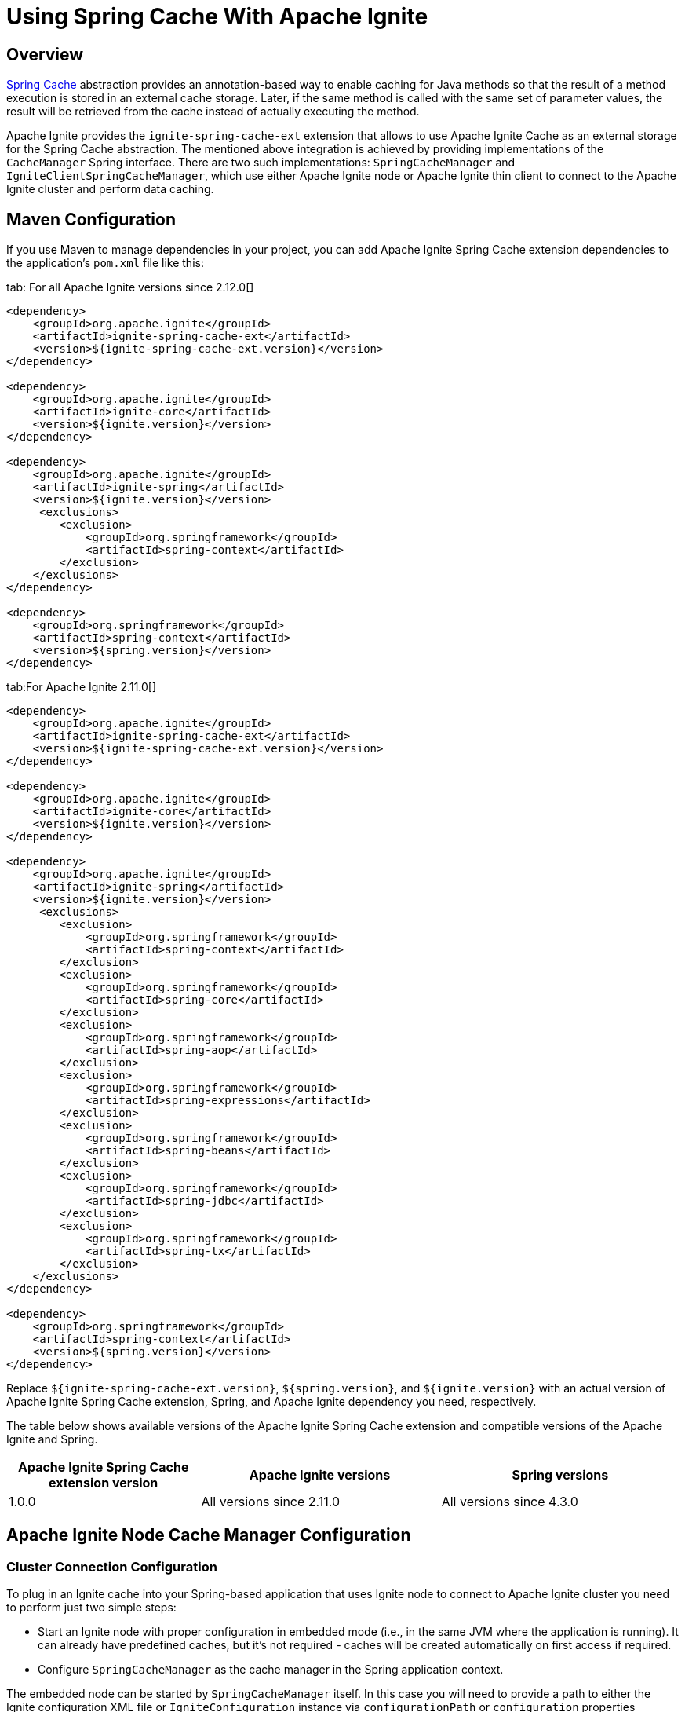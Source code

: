 // Licensed to the Apache Software Foundation (ASF) under one or more
// contributor license agreements.  See the NOTICE file distributed with
// this work for additional information regarding copyright ownership.
// The ASF licenses this file to You under the Apache License, Version 2.0
// (the "License"); you may not use this file except in compliance with
// the License.  You may obtain a copy of the License at
//
// http://www.apache.org/licenses/LICENSE-2.0
//
// Unless required by applicable law or agreed to in writing, software
// distributed under the License is distributed on an "AS IS" BASIS,
// WITHOUT WARRANTIES OR CONDITIONS OF ANY KIND, either express or implied.
// See the License for the specific language governing permissions and
// limitations under the License.
= Using Spring Cache With Apache Ignite

== Overview

http://docs.spring.io/spring/docs/current/spring-framework-reference/html/cache.html[Spring Cache, window=_blank]
abstraction provides an annotation-based way to enable caching for Java methods so that the result of a method execution
is stored in an external cache storage. Later, if the same method is called with the same set of parameter values, the result
will be retrieved from the cache instead of actually executing the method.

Apache Ignite provides the `ignite-spring-cache-ext` extension that allows to use Apache Ignite Cache as an external
storage for the Spring Cache abstraction. The mentioned above integration is achieved by providing implementations of the
`CacheManager` Spring interface. There are two such implementations: `SpringCacheManager` and
`IgniteClientSpringCacheManager`, which use either Apache Ignite node or Apache Ignite thin client to connect to the
Apache Ignite cluster and perform data caching.

== Maven Configuration

If you use Maven to manage dependencies in your project, you can add Apache Ignite Spring Cache extension
dependencies to the application's `pom.xml` file like this:

[tabs]
--
tab: For all Apache Ignite versions since 2.12.0[]
[source,xml]
----
<dependency>
    <groupId>org.apache.ignite</groupId>
    <artifactId>ignite-spring-cache-ext</artifactId>
    <version>${ignite-spring-cache-ext.version}</version>
</dependency>

<dependency>
    <groupId>org.apache.ignite</groupId>
    <artifactId>ignite-core</artifactId>
    <version>${ignite.version}</version>
</dependency>

<dependency>
    <groupId>org.apache.ignite</groupId>
    <artifactId>ignite-spring</artifactId>
    <version>${ignite.version}</version>
     <exclusions>
        <exclusion>
            <groupId>org.springframework</groupId>
            <artifactId>spring-context</artifactId>
        </exclusion>
    </exclusions>
</dependency>

<dependency>
    <groupId>org.springframework</groupId>
    <artifactId>spring-context</artifactId>
    <version>${spring.version}</version>
</dependency>
----
tab:For Apache Ignite 2.11.0[]
[source,xml]
----
<dependency>
    <groupId>org.apache.ignite</groupId>
    <artifactId>ignite-spring-cache-ext</artifactId>
    <version>${ignite-spring-cache-ext.version}</version>
</dependency>

<dependency>
    <groupId>org.apache.ignite</groupId>
    <artifactId>ignite-core</artifactId>
    <version>${ignite.version}</version>
</dependency>

<dependency>
    <groupId>org.apache.ignite</groupId>
    <artifactId>ignite-spring</artifactId>
    <version>${ignite.version}</version>
     <exclusions>
        <exclusion>
            <groupId>org.springframework</groupId>
            <artifactId>spring-context</artifactId>
        </exclusion>
        <exclusion>
            <groupId>org.springframework</groupId>
            <artifactId>spring-core</artifactId>
        </exclusion>
        <exclusion>
            <groupId>org.springframework</groupId>
            <artifactId>spring-aop</artifactId>
        </exclusion>
        <exclusion>
            <groupId>org.springframework</groupId>
            <artifactId>spring-expressions</artifactId>
        </exclusion>
        <exclusion>
            <groupId>org.springframework</groupId>
            <artifactId>spring-beans</artifactId>
        </exclusion>
        <exclusion>
            <groupId>org.springframework</groupId>
            <artifactId>spring-jdbc</artifactId>
        </exclusion>
        <exclusion>
            <groupId>org.springframework</groupId>
            <artifactId>spring-tx</artifactId>
        </exclusion>
    </exclusions>
</dependency>

<dependency>
    <groupId>org.springframework</groupId>
    <artifactId>spring-context</artifactId>
    <version>${spring.version}</version>
</dependency>
----
--

Replace `${ignite-spring-cache-ext.version}`, `${spring.version}`, and
`${ignite.version}` with an actual version of Apache Ignite Spring Cache extension, Spring, and
Apache Ignite dependency you need, respectively.

The table below shows available versions of the Apache Ignite Spring Cache extension and compatible versions
of the Apache Ignite and Spring.

[cols="4,5,5", opts="header"]
|===
|Apache Ignite Spring Cache extension version | Apache Ignite versions | Spring versions
| 1.0.0 | All versions since 2.11.0 | All versions since 4.3.0
|===

== Apache Ignite Node Cache Manager Configuration

=== Cluster Connection Configuration

To plug in an Ignite cache into your Spring-based application that uses Ignite node to connect to Apache Ignite cluster
you need to perform just two simple steps:

* Start an Ignite node with proper configuration in embedded mode (i.e., in the same JVM where the application is running).
It can already have predefined caches, but it's not required - caches will be created automatically on first access if required.
* Configure `SpringCacheManager` as the cache manager in the Spring application context.

The embedded node can be started by `SpringCacheManager` itself. In this case you will need to provide a path to either
the Ignite configuration XML file or `IgniteConfiguration` instance via `configurationPath` or `configuration`
properties respectively (see examples below). Note that setting both is illegal and results in `IllegalArgumentException`.

[discrete]
=== Specifying Apache Ignite Node Configuration

[tabs]
--
tab:Java[]
[source,java]
----
@Configuration
@EnableCaching
public class SpringApplicationConfiguration {
    @Bean
    public SpringCacheManager cacheManager() {
        SpringCacheManager mgr = new SpringCacheManager();

        mgr.setConfiguration(new IgniteConfiguration()
            .setIgniteInstanceName("<name of the Ignite node instance>"));
            // Other required configuration parameters.

        return mgr;
   }
}
----
tab:XML[]
[source,xml]
----
<beans xmlns="http://www.springframework.org/schema/beans"
       xmlns:xsi="http://www.w3.org/2001/XMLSchema-instance"
       xmlns:cache="http://www.springframework.org/schema/cache"
       xsi:schemaLocation="
         http://www.springframework.org/schema/beans
         http://www.springframework.org/schema/beans/spring-beans.xsd
         http://www.springframework.org/schema/cache
         http://www.springframework.org/schema/cache/spring-cache.xsd">
    <!-- Provide configuration bean. -->
    <bean id="cacheManager" class="org.apache.ignite.cache.spring.SpringCacheManager">
        <property name="configuration">
            <bean class="org.apache.ignite.configuration.IgniteConfiguration">
                 ...
            </bean>
        </property>
    </bean>

    <!-- Enable annotation-driven caching. -->
    <cache:annotation-driven/>
</beans>
----
--

[discrete]
=== Specifying Path to Apache Ignite XML Node Configuration File

[tabs]
--
tab:Java[]
[source,java]
----
@Configuration
@EnableCaching
public class SpringApplicationConfiguration {
    @Bean
    public SpringCacheManager cacheManager() {
        SpringCacheManager mgr = new SpringCacheManager();

        mgr.setConfigurationPath("<path to an Apache Ignite configuration XML file (path can be absolute or relative to `IGNITE_HOME`)");

        return mgr;
    }
}
----
tab:XML[]
[source,xml]
----
<beans xmlns="http://www.springframework.org/schema/beans"
       xmlns:xsi="http://www.w3.org/2001/XMLSchema-instance"
       xmlns:cache="http://www.springframework.org/schema/cache"
       xsi:schemaLocation="
         http://www.springframework.org/schema/beans
         http://www.springframework.org/schema/beans/spring-beans.xsd
         http://www.springframework.org/schema/cache
         http://www.springframework.org/schema/cache/spring-cache.xsd">
    <!-- Provide configuration file path. -->
    <bean id="cacheManager" class="org.apache.ignite.cache.spring.SpringCacheManager">
        <property name="configurationPath" value="<path to an Apache Ignite configuration XML file (path can be absolute or relative to `IGNITE_HOME`)"/>
    </bean>

    <!-- Enable annotation-driven caching. -->
    <cache:annotation-driven/>
</beans>
----
--

[discrete]
=== Specifying Name of the Manually Started Apache Ignite Node Instance

It's possible that you already have an Ignite node running when the cache manager is initialized (e.g., it was started using
`ServletContextListenerStartup`). In this case you should simply provide the grid name via `igniteInstanceName` property.
Note that if you don't set the grid name as well, the cache manager will try to use the default Ignite instance
(the one with the `null` name). Here is an example:

[tabs]
--
tab:Java[]
[source,java]
----
@Configuration
@EnableCaching
public class SpringApplicationConfiguration {
    @Bean
    public SpringCacheManager cacheManager() {
        SpringCacheManager mgr = new SpringCacheManager();

        mgr.setIgniteInstanceName("<name of the Apache Ignite node instance>");

        return mgr;
    }
}
----
tab:XML[]
[source,xml]
----
<beans xmlns="http://www.springframework.org/schema/beans"
       xmlns:xsi="http://www.w3.org/2001/XMLSchema-instance"
       xmlns:cache="http://www.springframework.org/schema/cache"
       xsi:schemaLocation="
         http://www.springframework.org/schema/beans
         http://www.springframework.org/schema/beans/spring-beans.xsd
         http://www.springframework.org/schema/cache
         http://www.springframework.org/schema/cache/spring-cache.xsd">
    <!-- Provide grid name. -->
    <bean id="cacheManager" class="org.apache.ignite.cache.spring.SpringCacheManager">
        <property name="igniteInstanceName" value="<name of the Apache Ignite node instance>"/>
    </bean>

    <!-- Enable annotation-driven caching. -->
    <cache:annotation-driven/>
</beans>
----
--

[NOTE]
====
[discrete]
Keep in mind that the node started inside your application is an entry point to the whole topology it connects to.
You can start as many remote standalone nodes as you need and all these nodes will participate in caching the data.
====

=== Dynamic Caches

While you can have all required caches predefined in Ignite configuration, it's not required. If Spring wants to use a
cache that doesn't exist, the `SpringCacheManager` will automatically create it.

If otherwise not specified, a new cache will be created with default configuration. To customize it, you can provide a configuration
template via `dynamicCacheConfiguration` property. For example, if you want to use `REPLICATED` caches instead of
`PARTITIONED`, you should configure `SpringCacheManager` like this:

[tabs]
--
tab:Java[]
[source,java]
----
@Configuration
@EnableCaching
public class SpringApplicationConfiguration {
    @Bean
    public SpringCacheManager cacheManager() {
        SpringCacheManager mgr = new SpringCacheManager();
        ...

        mgr.setDynamicCacheConfiguration(new CacheConfiguration<>("<cache name>")
            .setCacheMode(CacheMode.REPLICATED));

        return mgr;
    }
}
----
tab:XML[]
[source,xml]
----
<bean id="cacheManager" class="org.apache.ignite.cache.spring.SpringCacheManager">
    ...

    <property name="dynamicCacheConfiguration">
        <bean class="org.apache.ignite.configuration.CacheConfiguration">
            <property name="name" value="<cache name>"/>
            <property name="cacheMode" value="REPLICATED"/>
        </bean>
    </property>
</bean>
----
--

You can also utilize near caches on client side. To achieve this, simply provide near cache configuration via the
`dynamicNearCacheConfiguration` property. By default, near cache is not created. Here is an example:

[tabs]
--
tab:Java[]
[source,java]
----
@Configuration
@EnableCaching
public class SpringApplicationConfiguration {
    @Bean
    public SpringCacheManager cacheManager() {
        SpringCacheManager mgr = new SpringCacheManager();
        ...

        mgr.setDynamicNearCacheConfiguration(new NearCacheConfiguration<>().setNearStartSize(1000));

        return mgr;
    }
}
----
tab:XML[]
[source,xml]
----
<bean id="cacheManager" class="org.apache.ignite.cache.spring.SpringCacheManager">
    ...

    <property name="dynamicNearCacheConfiguration">
        <bean class="org.apache.ignite.configuration.NearCacheConfiguration">
            <property name="nearStartSize" value="1000"/>
        </bean>
    </property>
</bean>
----
--

== Apache Ignite Thin Client Cache Manager Configuration
This chapter shows how to set up `IgniteClientSpringCacheManager` that relies on Ignite thin client to connect
to the Ignite cluster and perform caching.

[IMPORTANT]
====
[discrete]
`IgniteClientSpringCacheManager` does not support Spring Cache synchronous mode
(https://docs.spring.io/spring-framework/docs/current/javadoc-api/org/springframework/cache/annotation/Cacheable.html#sync--[Cacheable#sync, window=_blank]).
If this feature is crucial to your application, choose the
link:extensions-and-integrations/spring/spring-caching#apache-ignite-node-cache-manager-configuration[SpringCacheManager]
that uses an Ignite node to connect to Ignite cluster.
====

=== Cluster Connection Configuration
Cluster connection configuration defines Apache Ignite thin client used by `IgniteClientSpringCacheManager` to access
the cluster.
There are several approaches to do this:

[NOTE]
====
It is incorrect to mix multiple approaches - this results in the `IllegalArgumentException` exception during the manager startup.
====

[discrete]
=== Specifying Instance of the Apache Ignite Thin Client

[tabs]
--
tab:Java[]
[source,java]
----
@Configuration
@EnableCaching
public class SpringApplicationConfiguration {
   @Bean
   public IgniteClient igniteClient() {
       return Ignition.startClient(new ClientConfiguration().setAddresses("127.0.0.1:10800"));
   }

   @Bean
   public IgniteClientSpringCacheManager cacheManager(IgniteClient cli) {
       return new IgniteClientSpringCacheManager().setClientInstance(cli);
   }
}
----
tab:XML[]
[source,xml]
----
<beans xmlns="http://www.springframework.org/schema/beans"
       xmlns:xsi="http://www.w3.org/2001/XMLSchema-instance"
       xmlns:cache="http://www.springframework.org/schema/cache"
       xsi:schemaLocation="
                http://www.springframework.org/schema/beans
                http://www.springframework.org/schema/beans/spring-beans.xsd
                http://www.springframework.org/schema/cache
                http://www.springframework.org/schema/cache/spring-cache.xsd">
    <!--
        Note that org.apache.ignite.IgniteClientSpringBean is available since Apache Ignite 2.11.0 version.
        For Apache Ignite 2.10.0 and earlier `org.apache.ignite.client.IgniteClient` bean should be created
        manually with concern of its connection to the Ignite cluster.
    -->
    <bean id="igniteClient" class="org.apache.ignite.IgniteClientSpringBean">
        <property name="clientConfiguration">
            <bean class="org.apache.ignite.configuration.ClientConfiguration">
                <property name="addresses">
                    <list>
                        <value>127.0.0.1:10800</value>
                    </list>
                </property>
            </bean>
        </property>
    </bean>

    <!-- Provide Apache Ignite thin client instance. -->
    <bean id="cacheManager" class="org.apache.ignite.cache.spring.IgniteClientSpringCacheManager">
        <property name="clientInstance" ref="igniteClient"/>
    </bean>

    <!-- Use annotation-driven cache configuration. -->
    <cache:annotation-driven/>
</beans>
----
--

[discrete]
=== Specifying Apache Ignite Thin Client Configuration

In this case, Apache Ignite thin client instance is started automatically by the `IgniteClientSpringCacheManager` based
on the provided configuration.

[tabs]
--
tab:Java[]
[source,java]
----
@Configuration
@EnableCaching
public class SpringApplicationConfiguration {
    @Bean
    public IgniteClientSpringCacheManager cacheManager() {
       return new IgniteClientSpringCacheManager()
           .setClientConfiguration(new ClientConfiguration()
               .setAddresses("127.0.0.1:10800"));
    }
}
----
tab:XML[]
[source,xml]
----
<beans xmlns="http://www.springframework.org/schema/beans"
       xmlns:xsi="http://www.w3.org/2001/XMLSchema-instance"
       xmlns:cache="http://www.springframework.org/schema/cache"
       xsi:schemaLocation="
              http://www.springframework.org/schema/beans
              http://www.springframework.org/schema/beans/spring-beans.xsd
              http://www.springframework.org/schema/cache
              http://www.springframework.org/schema/cache/spring-cache.xsd">
    <!-- Provide configuration bean. -->
    <bean id="cacheManager" class="org.apache.ignite.cache.spring.IgniteClientSpringCacheManager">
        <property name="clientConfiguration">
           <bean class="org.apache.ignite.configuration.ClientConfiguration">
               <property name="addresses">
                   <list>
                       <value>127.0.0.1:10800</value>
                   </list>
               </property>
           </bean>
        </property>
    </bean>

    <!-- Use annotation-driven cache configuration. -->
    <cache:annotation-driven/>
</beans>
----
--

=== Dynamic Caches

Dynamic Caches configuration for `IgniteClientSpringCacheManager` is performed the same way as for
link:extensions-and-integrations/spring/spring-caching#dynamic-caches[SpringCacheManager]
that uses Apache Ignite node instance to access the cluster.

== Example

Once you have added `SpringCacheManager` to your Spring application context, you can enable caching for any Java method by simply attaching an annotation to it.

Usually, you would use caching for heavy operations, like database access. For example, let's assume you have a DAO class with
`averageSalary(...)` method that calculates the average salary of all employees in an organization. You can use `@Cacheable`
annotation to enable caching for this method:

[tabs]
--
tab:Java[]
[source,java]
----
private JdbcTemplate jdbc;

@Cacheable("averageSalary")
public long averageSalary(int organizationId) {
    String sql =
        "SELECT AVG(e.salary) " +
        "FROM Employee e " +
        "WHERE e.organizationId = ?";

    return jdbc.queryForObject(sql, Long.class, organizationId);
}
----
--

When this method is called for the first time, `SpringCacheManager` will automatically create a `averageSalary` cache.
It will also lookup the pre-calculated average value in this cache and return it right away if it's there. If the average
for this organization is not calculated yet, the method will be called and the result will be stored in cache. So next
time you request the average salary for this organization, you will not need to query the database.

If the salary of one of the employees is changed, you may want to remove the average value for the organization this
employee belongs to, because otherwise the `averageSalary(...)` method will return obsolete cached result. This can be
achieved by attaching `@CacheEvict` annotation to a method that updates employee's salary:

[tabs]
--
tab:Java[]
[source,java]
----
private JdbcTemplate jdbc;

@CacheEvict(value = "averageSalary", key = "#e.organizationId")
public void updateSalary(Employee e) {
    String sql =
        "UPDATE Employee " +
        "SET salary = ? " +
        "WHERE id = ?";

    jdbc.update(sql, e.getSalary(), e.getId());
}
----
--

After this method is called, average value for the provided employee's organization will be evicted from the `averageSalary` cache.
This will force `averageSalary(...)` to recalculate the value next time it's called.

[NOTE]
====
[discrete]
Note that this method receives employee as a parameter, while average values are saved in cache by `organizationID`.
To explicitly specify what is used as a cache key, we used key parameter of the annotation and Spring Expression Language.

The `#e.organizationId` expression means that we need to extract the value of `organizationId` property from `e` variable.
Essentially, `getOrganizationId()` method will be called on provided employee object and the returned value will be used as the cache key.
====

